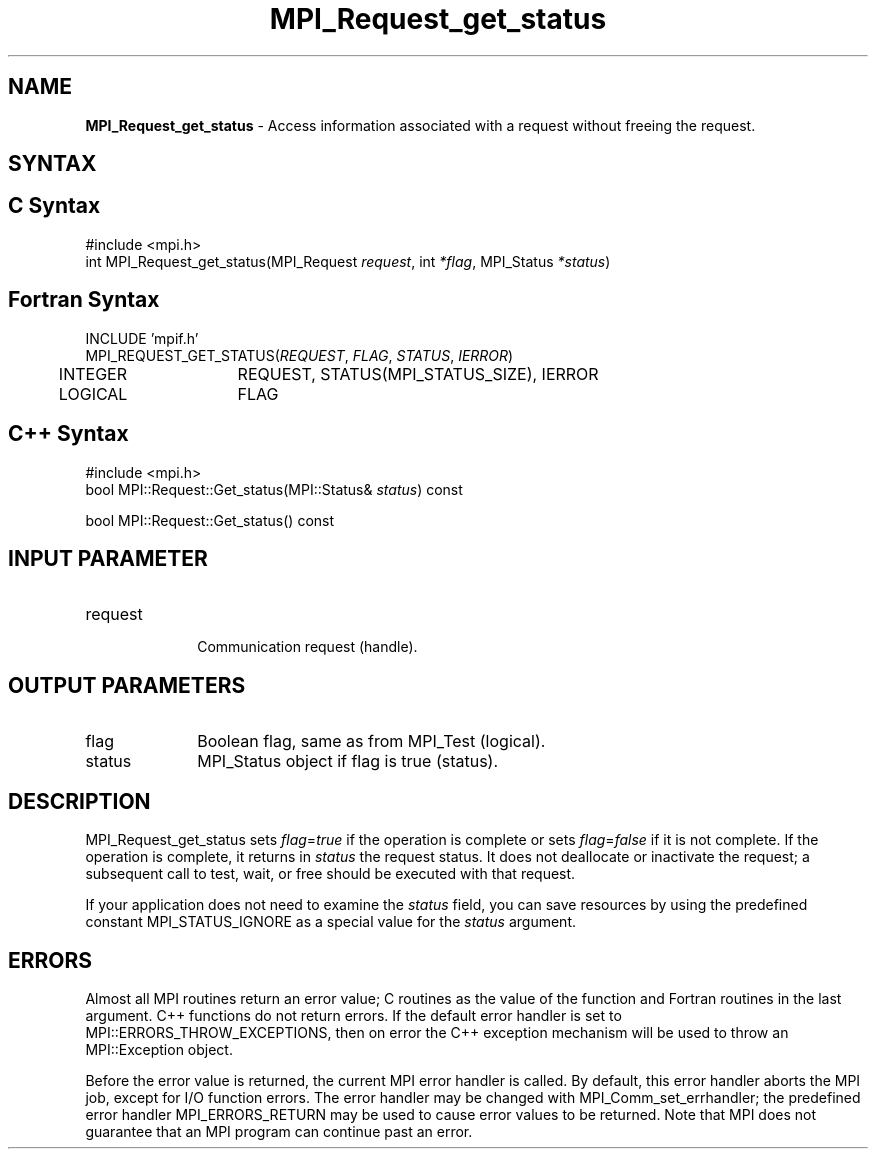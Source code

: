 .\" -*- nroff -*-
.\" Copyright 2010 Cisco Systems, Inc.  All rights reserved.
.\" Copyright 2006-2008 Sun Microsystems, Inc.
.\" Copyright (c) 1996 Thinking Machines Corporation
.\" $COPYRIGHT$
.TH MPI_Request_get_status 3 "Sep 20, 2017" "2.1.2" "Open MPI"
.SH NAME
\fBMPI_Request_get_status\fP \- Access information associated with a request without freeing the request.

.SH SYNTAX
.ft R
.SH C Syntax
.nf
#include <mpi.h>
int MPI_Request_get_status(MPI_Request \fIrequest\fP, int \fI*flag\fP, MPI_Status \fI*status\fP)

.fi
.SH Fortran Syntax
.nf
INCLUDE 'mpif.h'
MPI_REQUEST_GET_STATUS(\fIREQUEST\fP, \fIFLAG\fP, \fISTATUS\fP, \fIIERROR\fP)
	INTEGER	REQUEST, STATUS(MPI_STATUS_SIZE), IERROR
	LOGICAL	FLAG

.fi
.SH C++ Syntax
.nf
#include <mpi.h>
bool MPI::Request::Get_status(MPI::Status& \fIstatus\fP) const

bool MPI::Request::Get_status() const

.fi
.SH INPUT PARAMETER
.ft
.TP 1i
request
      Communication request (handle).

.SH OUTPUT PARAMETERS
.ft
.TP 1i
flag
Boolean flag, same as from MPI_Test (logical).
.ft
.TP 1i
status
MPI_Status object if flag is true (status).

.SH DESCRIPTION
.ft R
MPI_Request_get_status sets \fIflag\fP=\fItrue\fP if the operation is complete or sets \fIflag\fP=\fIfalse\fP if it is not complete. If the operation is complete, it returns in \fIstatus\fP the request status. It does not deallocate or inactivate the request; a subsequent call to test, wait, or free should be executed with that request.
.sp
If your application does not need to examine the \fIstatus\fP field, you can save resources by using the predefined constant MPI_STATUS_IGNORE as a special value for the \fIstatus\fP argument.

.SH ERRORS
Almost all MPI routines return an error value; C routines as the value of the function and Fortran routines in the last argument. C++ functions do not return errors. If the default error handler is set to MPI::ERRORS_THROW_EXCEPTIONS, then on error the C++ exception mechanism will be used to throw an MPI::Exception object.
.sp
Before the error value is returned, the current MPI error handler is
called. By default, this error handler aborts the MPI job, except for I/O function errors. The error handler may be changed with MPI_Comm_set_errhandler; the predefined error handler MPI_ERRORS_RETURN may be used to cause error values to be returned. Note that MPI does not guarantee that an MPI program can continue past an error.

